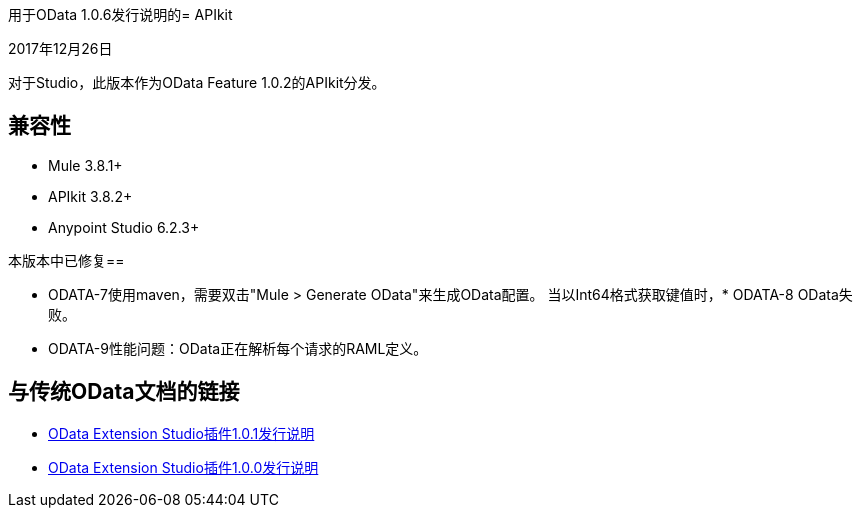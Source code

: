 用于OData 1.0.6发行说明的=  APIkit

2017年12月26日

对于Studio，此版本作为OData Feature 1.0.2的APIkit分发。

== 兼容性

*  Mule 3.8.1+
*  APIkit 3.8.2+
*  Anypoint Studio 6.2.3+

本版本中已修复== 

*  ODATA-7使用maven，需要双击"Mule > Generate OData"来生成OData配置。
当以Int64格式获取键值时，*  ODATA-8 OData失败。
*  ODATA-9性能问题：OData正在解析每个请求的RAML定义。

== 与传统OData文档的链接

*  link:/release-notes/odata-extension-release-notes-101[OData Extension Studio插件1.0.1发行说明]
*  link:/release-notes/odata-extension-studio-plugin-release-notes[OData Extension Studio插件1.0.0发行说明]
